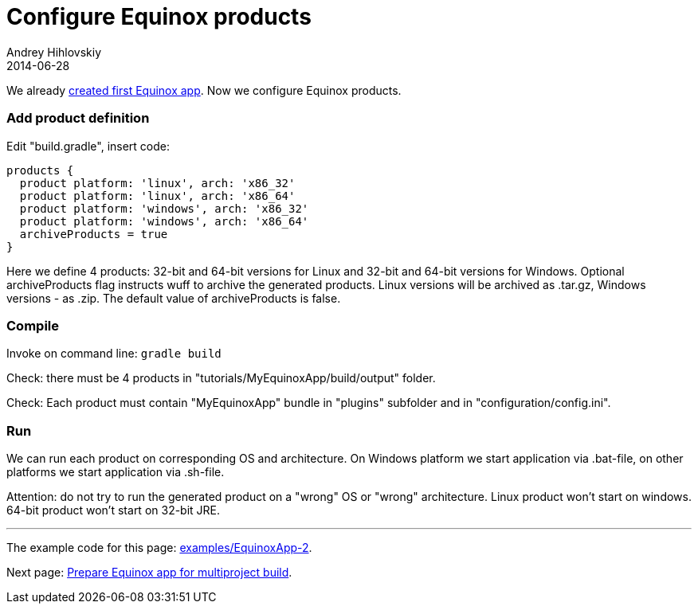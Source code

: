 = Configure Equinox products
Andrey Hihlovskiy
2014-06-28
:sectanchors:
:jbake-type: page
:jbake-status: published

We already xref:Create-first-Equinox-app#[created first Equinox app]. Now we configure Equinox products.

### Add product definition

Edit "build.gradle", insert code:

```groovy
products {
  product platform: 'linux', arch: 'x86_32'
  product platform: 'linux', arch: 'x86_64'
  product platform: 'windows', arch: 'x86_32'
  product platform: 'windows', arch: 'x86_64'
  archiveProducts = true
}
```

Here we define 4 products: 32-bit and 64-bit versions for Linux and 32-bit and 64-bit versions for Windows.
Optional archiveProducts flag instructs wuff to archive the generated products. Linux versions will be 
archived as .tar.gz, Windows versions - as .zip. The default value of archiveProducts is false.

### Compile

Invoke on command line: `gradle build`

Check: there must be 4 products in "tutorials/MyEquinoxApp/build/output" folder. 

Check: Each product must contain "MyEquinoxApp" bundle in "plugins" subfolder and in "configuration/config.ini". 

### Run

We can run each product on corresponding OS and architecture. On Windows platform we start application via .bat-file, on other platforms we start application via .sh-file.

Attention: do not try to run the generated product on a "wrong" OS or "wrong" architecture. 
Linux product won't start on windows. 64-bit product won't start on 32-bit JRE.

---

The example code for this page: link:../tree/master/examples/EquinoxApp-2.html[examples/EquinoxApp-2].

Next page: xref:Prepare-Equinox-app-for-multiproject-build#[Prepare Equinox app for multiproject build].
